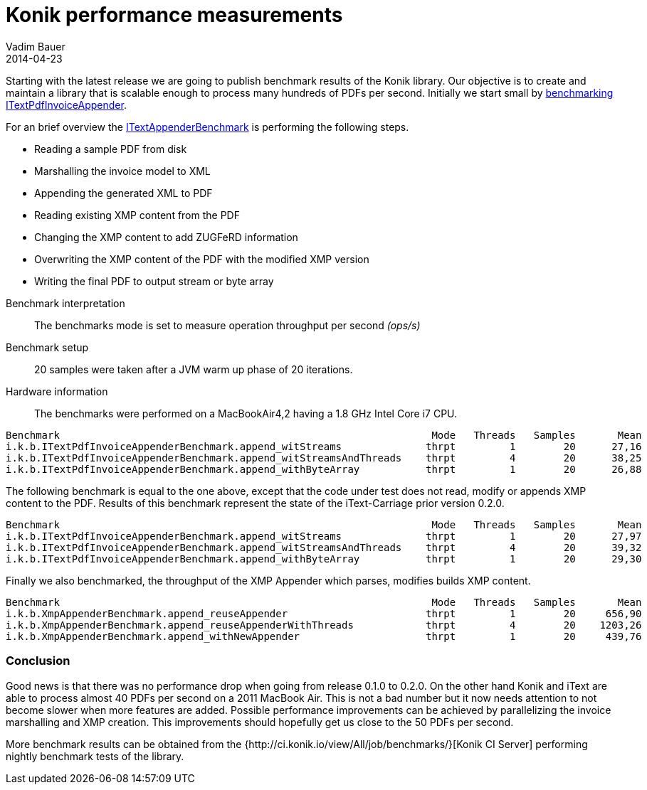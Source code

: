 = Konik performance measurements
Vadim Bauer
2014-04-23
:jbake-type: post
:jbake-status: published
:jbake-tags: performance, benchmarks, jmh
:idprefix:
:linkattrs:
:lnk_jmh: http://openjdk.java.net/projects/code-tools/jmh/
:lnk_git_ITextAppender: https://github.com/konik-io/barn/blob/master/itext-carriage/src/main/java/io/konik/itext/appender/ITextPdfInvoiceAppender.java
:lnk_git_ITextAppenderBenchmark: https://github.com/konik-io/barn/blob/master/itext-carriage/src/test/java/io/konik/benchmark/ITextPdfInvoiceAppenderBenchmark.java


Starting with the latest release we are going to publish benchmark results of the Konik library. 
Our objective is to create and maintain a library that is scalable enough to process many hundreds of PDFs per second. 
Initially we start small by {lnk_git_ITextAppenderBenchmark}[benchmarking] {lnk_git_ITextAppender}[+ITextPdfInvoiceAppender+].

For an brief overview the {lnk_git_ITextAppenderBenchmark}[+ITextAppenderBenchmark+] is performing the following steps.

- Reading a sample PDF from disk
- Marshalling the invoice model to XML  
- Appending the generated XML to PDF
- Reading existing XMP content from the PDF
- Changing the XMP content to add ZUGFeRD information
- Overwriting the XMP content of the PDF with the modified XMP version
- Writing the final PDF to output stream or byte array

//^

Benchmark interpretation:: 
	The benchmarks mode is set to measure operation throughput per second _(ops/s)_ 
Benchmark setup::
	20 samples were taken after a JVM warm up phase of 20 iterations.
Hardware information:: 
	The benchmarks were performed on a MacBookAir4,2 having a 1.8 GHz Intel Core i7 CPU.

[source,plain]
----
Benchmark                                                              Mode   Threads   Samples       Mean     Units
i.k.b.ITextPdfInvoiceAppenderBenchmark.append_witStreams              thrpt         1        20      27,16     ops/s
i.k.b.ITextPdfInvoiceAppenderBenchmark.append_witStreamsAndThreads    thrpt         4        20      38,25     ops/s
i.k.b.ITextPdfInvoiceAppenderBenchmark.append_withByteArray           thrpt         1        20      26,88     ops/s
----

The following benchmark is equal to the one above, except that the code under test does not read, modify or appends XMP 
content to the PDF. Results of this benchmark represent the state of the iText-Carriage prior version 0.2.0.
[source,plain]
----
Benchmark                                                              Mode   Threads   Samples       Mean     Units
i.k.b.ITextPdfInvoiceAppenderBenchmark.append_witStreams              thrpt         1        20      27,97     ops/s
i.k.b.ITextPdfInvoiceAppenderBenchmark.append_witStreamsAndThreads    thrpt         4	     20      39,32     ops/s
i.k.b.ITextPdfInvoiceAppenderBenchmark.append_withByteArray           thrpt         1	     20      29,30     ops/s
----
  

Finally we also benchmarked, the throughput of the XMP Appender which parses, modifies builds XMP content. 
[source,plain]
----
Benchmark                                                              Mode   Threads   Samples       Mean     Units
i.k.b.XmpAppenderBenchmark.append_reuseAppender                       thrpt         1        20     656,90     ops/s
i.k.b.XmpAppenderBenchmark.append_reuseAppenderWithThreads            thrpt         4        20    1203,26     ops/s
i.k.b.XmpAppenderBenchmark.append_withNewAppender                     thrpt         1        20     439,76     ops/s
----

=== Conclusion
Good news is that there was no performance drop when going from release 0.1.0 to 0.2.0. On the other hand Konik and iText 
are able to process almost 40 PDFs per second on a 2011 MacBook Air. This is not a bad number but it 
now needs attention to not become slower when more features are added. Possible performance improvements can be achieved by 
parallelizing the invoice marshalling and XMP creation. This improvements should hopefully get us close to the 50 PDFs per second. 

More benchmark results can be obtained from the {http://ci.konik.io/view/All/job/benchmarks/}[Konik CI Server] 
performing nightly benchmark tests of the library.



